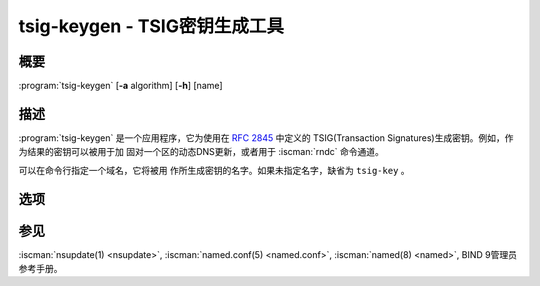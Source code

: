.. Copyright (C) Internet Systems Consortium, Inc. ("ISC")
..
.. SPDX-License-Identifier: MPL-2.0
..
.. This Source Code Form is subject to the terms of the Mozilla Public
.. License, v. 2.0.  If a copy of the MPL was not distributed with this
.. file, you can obtain one at https://mozilla.org/MPL/2.0/.
..
.. See the COPYRIGHT file distributed with this work for additional
.. information regarding copyright ownership.

.. highlight: console


.. BEWARE: Do not forget to edit also ddns-confgen.rst!

.. iscman:: tsig-keygen
.. program:: tsig-keygen
.. _man_tsig-keygen:

tsig-keygen - TSIG密钥生成工具
-------------------------------

概要
~~~~~~~~
:program:`tsig-keygen` [**-a** algorithm] [**-h**] [name]

描述
~~~~~~~~~~~

:program:`tsig-keygen` 是一个应用程序，它为使用在 :rfc:`2845` 中定义的
TSIG(Transaction Signatures)生成密钥。例如，作为结果的密钥可以被用于加
固对一个区的动态DNS更新，或者用于 :iscman:`rndc` 命令通道。

可以在命令行指定一个域名，它将被用
作所生成密钥的名字。如果未指定名字，缺省为 ``tsig-key`` 。

选项
~~~~~~~

.. option:: -a algorithm

   本选项指定用于TSIG密钥的算法。可用的选择为：hmac-md5，hmac-sha1，
   hmac-sha224，hmac-sha256，hmac-sha384和hmac-sha512。缺省为
   hmac-sha256。选项是大小写无关的，前缀“hmac-”可以被忽略。

.. option:: -h

   本选项打印选项和参数的一个简短摘要。

参见
~~~~~~~~

:iscman:`nsupdate(1) <nsupdate>`, :iscman:`named.conf(5) <named.conf>`, :iscman:`named(8) <named>`, BIND 9管理员参考手册。

